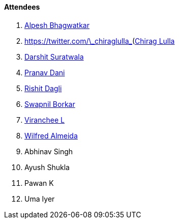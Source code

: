 ==== Attendees

. link:https://x.com/Alpastx[Alpesh Bhagwatkar^]
. link:[https://twitter.com/\\_chiraglulla_](https://twitter.com/%5C%5C_chiraglulla_)[Chirag Lulla^]
. link:https://twitter.com/DSdatsme[Darshit Suratwala^]
. link:https://twitter.com/PranavDani3[Pranav Dani^]
. link:https://twitter.com/rishit_dagli[Rishit Dagli^]
. link:https://twitter.com/swpnlbrkr[Swapnil Borkar^]
. link:https://twitter.com/code_magician[Viranchee L^]
. link:https://twitter.com/WilfredAlmeida_[Wilfred Almeida^]
. Abhinav Singh
. Ayush Shukla
. Pawan K
. Uma Iyer